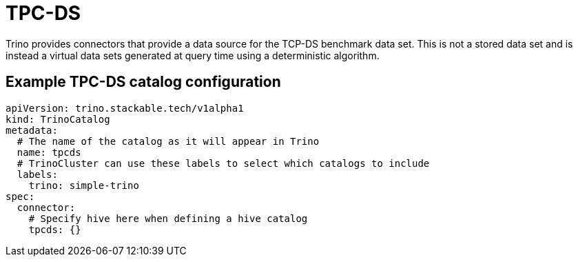 = TPC-DS

Trino provides connectors that provide a data source for the TCP-DS benchmark data set. This is not a stored data set and is instead a virtual data sets generated at query time using a deterministic algorithm.

== Example TPC-DS catalog configuration
[source,yaml]
----
apiVersion: trino.stackable.tech/v1alpha1
kind: TrinoCatalog
metadata:
  # The name of the catalog as it will appear in Trino
  name: tpcds
  # TrinoCluster can use these labels to select which catalogs to include
  labels:
    trino: simple-trino
spec:
  connector:
    # Specify hive here when defining a hive catalog
    tpcds: {}
----


